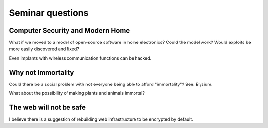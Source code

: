 Seminar questions
=================

Computer Security and Modern Home
---------------------------------

What if we moved to a model of open-source software in home electronics? Could
the model work? Would exploits be more easily discovered and fixed?

Even implants with wireless communication functions can be hacked.

Why not Immortality
-------------------

Could there be a social problem with not everyone being able to afford
"immortality"? See: Elysium.

What about the possibility of making plants and animals immortal?

The web will not be safe
------------------------

I believe there is a suggestion of rebuilding web infrastructure to be encrypted
by default.
